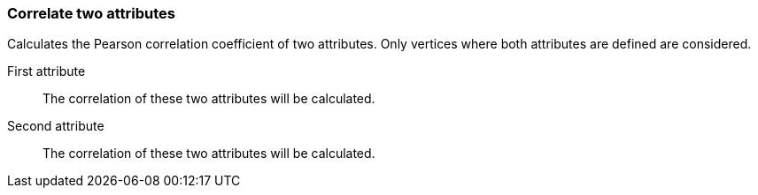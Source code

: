 ### Correlate two attributes

Calculates the Pearson correlation coefficient of two attributes.
Only vertices where both attributes are defined are considered.

====
[[attra]] First attribute::
The correlation of these two attributes will be calculated.

[[attrb]] Second attribute::
The correlation of these two attributes will be calculated.
====
